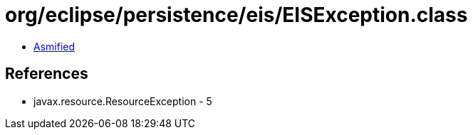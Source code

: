= org/eclipse/persistence/eis/EISException.class

 - link:EISException-asmified.java[Asmified]

== References

 - javax.resource.ResourceException - 5
